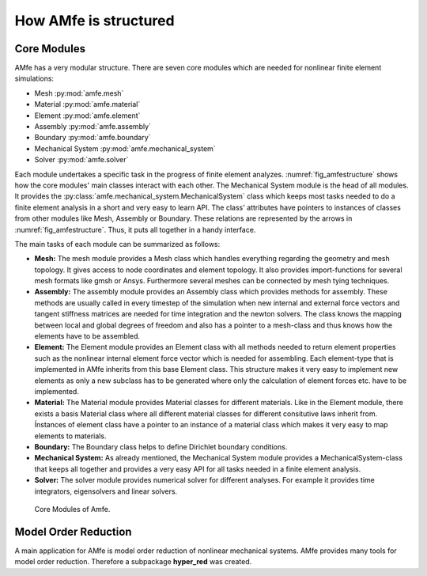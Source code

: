 How AMfe is structured
======================


Core Modules
------------

AMfe has a very modular structure. There are seven core modules which are needed for
nonlinear finite element simulations:

* Mesh :py:mod:`amfe.mesh`
* Material :py:mod:`amfe.material`
* Element :py:mod:`amfe.element`
* Assembly :py:mod:`amfe.assembly`
* Boundary :py:mod:`amfe.boundary`
* Mechanical System :py:mod:`amfe.mechanical_system`
* Solver :py:mod:`amfe.solver`


Each module undertakes a specific task in the progress of finite element
analyzes. :numref:`fig_amfestructure` shows how the core modules' main classes
interact with each other.
The Mechanical System module is the head of all modules.
It provides the :py:class:`amfe.mechanical_system.MechanicalSystem` class
which keeps most tasks needed to do a finite element analysis
in a short and very easy to learn API. The class' attributes have pointers
to instances of classes from other modules like Mesh, Assembly or Boundary.
These relations are represented by the arrows in :numref:`fig_amfestructure`.
Thus, it puts all together in a handy interface.

The main tasks of each module can be summarized as follows:

* **Mesh:** The mesh module provides a Mesh class which handles everything
  regarding the geometry and mesh topology.
  It gives access to node coordinates and element topology.
  It also provides import-functions for several mesh formats like gmsh or Ansys.
  Furthermore several meshes can be connected by mesh tying techniques.

* **Assembly:** The assembly module provides an Assembly class which provides
  methods for assembly. These methods are usually called in every timestep of
  the simulation when new internal and external force vectors and tangent
  stiffness matrices are needed for time integration and the newton solvers.
  The class knows the mapping between local and global degrees of freedom and
  also has a pointer to a mesh-class and thus knows how the elements have
  to be assembled.

* **Element:** The Element module provides an Element class with all methods
  needed to return element properties such as the nonlinear internal element
  force vector which is needed for assembling. Each element-type that is
  implemented in AMfe inherits from this base Element class. This structure
  makes it very easy to implement new elements as only a new subclass has to be
  generated where only the calculation of element forces etc. have to be
  implemented.

* **Material:** The Material module provides Material classes for different
  materials. Like in the Element module, there exists a basis Material class
  where all different material classes for different consitutive laws
  inherit from. Ínstances of element class have a pointer to an instance of a
  material class which makes it very easy to map elements to materials.

* **Boundary:** The Boundary class helps to define Dirichlet boundary
  conditions.

* **Mechanical System:** As already mentioned, the Mechanical System module
  provides a MechanicalSystem-class that keeps all together and provides a
  very easy API for all tasks needed in a finite element analysis.

* **Solver:** The solver module provides numerical solver for different
  analyses. For example it provides time integrators, eigensolvers and linear
  solvers.


.. _fig_amfestructure:
.. figure:: ../../static/img/fundamentals/Amfe_structure.svg
  :height: 750ex

  Core Modules of Amfe.



Model Order Reduction
---------------------

A main application for AMfe is model order reduction of nonlinear mechanical
systems. AMfe provides many tools for model order reduction. Therefore a
subpackage **hyper_red** was created.

.. todo::

  Explain hyper_red modules and Mechanical System MOR-classes
